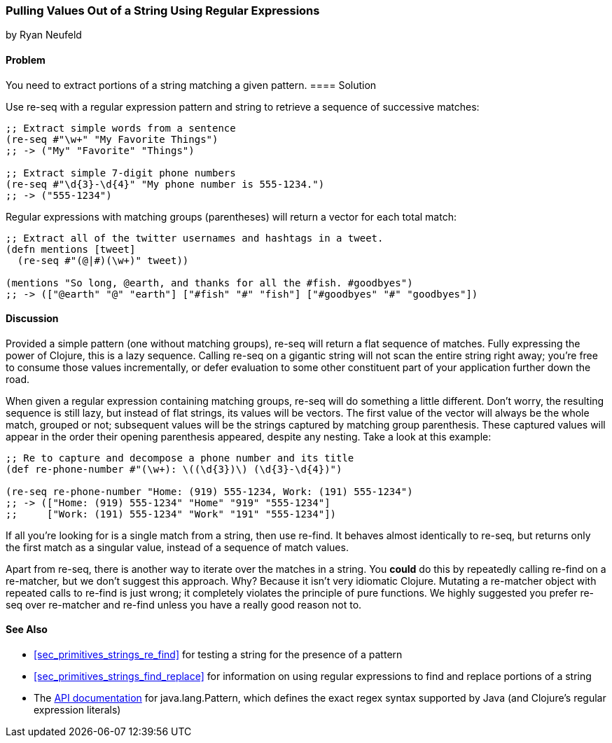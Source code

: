 [[sec_primitives_strings_re_matches]]
=== Pulling Values Out of a String Using Regular Expressions
[role="byline"]
by Ryan Neufeld

==== Problem

You need to extract portions of a string matching a given pattern.(((strings, extracting values from)))(((values, extracting from strings)))
((("regular expressions", "re-seq")))(((regular expressions, extracting values with)))(((pattern matching)))
==== Solution

Use +re-seq+ with a regular expression pattern and string to retrieve
a sequence of successive matches:

[source,clojure]
----
;; Extract simple words from a sentence
(re-seq #"\w+" "My Favorite Things")
;; -> ("My" "Favorite" "Things")

;; Extract simple 7-digit phone numbers
(re-seq #"\d{3}-\d{4}" "My phone number is 555-1234.")
;; -> ("555-1234")
----

Regular expressions with matching groups (parentheses) will return a
vector for each total match:

[source,clojure]
----
;; Extract all of the twitter usernames and hashtags in a tweet.
(defn mentions [tweet]
  (re-seq #"(@|#)(\w+)" tweet))

(mentions "So long, @earth, and thanks for all the #fish. #goodbyes")
;; -> (["@earth" "@" "earth"] ["#fish" "#" "fish"] ["#goodbyes" "#" "goodbyes"])
----
==== Discussion

Provided a simple pattern (one without matching groups), +re-seq+
will return a flat sequence of matches. Fully expressing the power of Clojure, this is a
lazy sequence. Calling +re-seq+ on a gigantic string will not scan the
entire string right away; you're free to consume those values
incrementally, or defer evaluation to some other constituent part of your
application further down the road.

When given a regular expression containing matching groups, +re-seq+ will do
something a little different. Don't worry, the resulting sequence is
still lazy, but instead of flat strings, its values will be vectors.
The first value of the vector will always be the whole match, grouped
or not; subsequent values will be the strings captured by matching
group parenthesis. These captured values will appear in the order their
opening parenthesis appeared, despite any nesting. Take a look at this
example:

[source,clojure]
----
;; Re to capture and decompose a phone number and its title
(def re-phone-number #"(\w+): \((\d{3})\) (\d{3}-\d{4})")

(re-seq re-phone-number "Home: (919) 555-1234, Work: (191) 555-1234")
;; -> (["Home: (919) 555-1234" "Home" "919" "555-1234"]
;;     ["Work: (191) 555-1234" "Work" "191" "555-1234"])
----

If all you're looking for is a single match from a string, then use
+re-find+. It behaves almost identically to +re-seq+, but returns only
the first match as a singular value, instead of a sequence of match values.((("regular expressions", "re-find")))

Apart from +re-seq+, there is another way to iterate over the matches
in a string. You *could* do this by repeatedly calling +re-find+ on a
+re-matcher+, but we don't suggest this approach. Why? Because it
isn't very idiomatic Clojure. Mutating a +re-matcher+ object with
repeated calls to +re-find+ is just wrong; it completely violates the
principle of pure functions. We highly suggested you prefer +re-seq+
over +re-matcher+ and +re-find+ unless you have a really good reason
not to.((("regular expressions", "re-matcher")))

==== See Also

* <<sec_primitives_strings_re_find>> for testing a string for the
  presence of a pattern
* <<sec_primitives_strings_find_replace>> for information on using
  regular expressions to find and replace portions of a string
* The
  http://docs.oracle.com/javase/7/docs/api/java/util/regex/Pattern.html[API
  documentation] for +java.lang.Pattern+, which defines the exact
  regex syntax supported by Java (and Clojure's regular expression literals)

